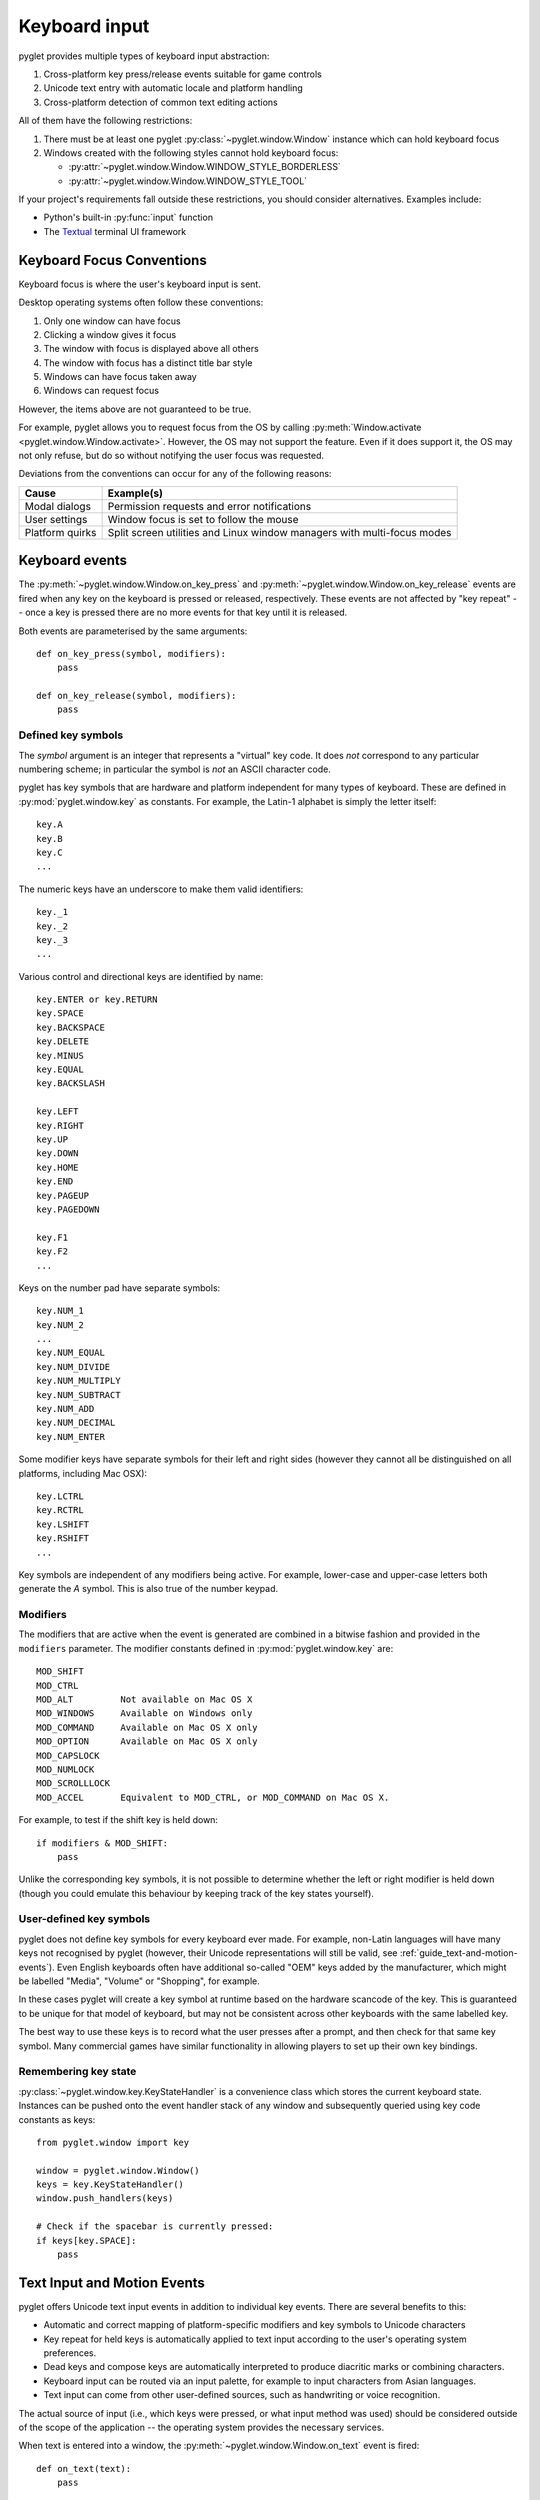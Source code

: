 .. _guide_keyboard-input:

Keyboard input
==============

pyglet provides multiple types of keyboard input abstraction:

#. Cross-platform key press/release events suitable for game controls
#. Unicode text entry with automatic locale and platform handling
#. Cross-platform detection of common text editing actions


All of them have the following restrictions:

#. There must be at least one pyglet :py:class:`~pyglet.window.Window`
   instance which can hold keyboard focus

#. Windows created with the following styles cannot hold keyboard focus:

   * :py:attr:`~pyglet.window.Window.WINDOW_STYLE_BORDERLESS`
   * :py:attr:`~pyglet.window.Window.WINDOW_STYLE_TOOL`


If your project's requirements fall outside these restrictions, you
should consider alternatives. Examples include:

* Python's built-in :py:func:`input` function
* The `Textual <https://www.textualize.io/projects/#textual>`_ terminal UI
  framework


Keyboard Focus Conventions
--------------------------

Keyboard focus is where the user's keyboard input is sent.

Desktop operating systems often follow these conventions:

#. Only one window can have focus
#. Clicking a window gives it focus
#. The window with focus is displayed above all others
#. The window with focus has a distinct title bar style
#. Windows can have focus taken away
#. Windows can request focus

However, the items above are not guaranteed to be true.

For example, pyglet allows you to request focus from the OS by calling
:py:meth:`Window.activate <pyglet.window.Window.activate>`. However,
the OS may not support the feature. Even if it does support it, the OS
may not only refuse, but do so without notifying the user focus was
requested.

Deviations from the conventions can occur for any of the following
reasons:

.. list-table::
   :header-rows: 1

   * - Cause
     - Example(s)

   * - Modal dialogs
     - Permission requests and error notifications

   * - User settings
     - Window focus is set to follow the mouse

   * - Platform quirks
     - Split screen utilities and Linux window managers
       with multi-focus modes


Keyboard events
---------------

The :py:meth:`~pyglet.window.Window.on_key_press` and
:py:meth:`~pyglet.window.Window.on_key_release` events are fired when
any key on the keyboard is pressed or released, respectively.  These events
are not affected by "key repeat" -- once a key is pressed there are no more
events for that key until it is released.

Both events are parameterised by the same arguments::

    def on_key_press(symbol, modifiers):
        pass

    def on_key_release(symbol, modifiers):
        pass

Defined key symbols
^^^^^^^^^^^^^^^^^^^

The `symbol` argument is an integer that represents a "virtual" key code.
It does *not* correspond to any particular numbering scheme; in particular
the symbol is *not* an ASCII character code.

pyglet has key symbols that are hardware and platform independent
for many types of keyboard.  These are defined in
:py:mod:`pyglet.window.key` as constants.  For example, the Latin-1
alphabet is simply the letter itself::

    key.A
    key.B
    key.C
    ...

The numeric keys have an underscore to make them valid identifiers::

    key._1
    key._2
    key._3
    ...

Various control and directional keys are identified by name::

    key.ENTER or key.RETURN
    key.SPACE
    key.BACKSPACE
    key.DELETE
    key.MINUS
    key.EQUAL
    key.BACKSLASH

    key.LEFT
    key.RIGHT
    key.UP
    key.DOWN
    key.HOME
    key.END
    key.PAGEUP
    key.PAGEDOWN

    key.F1
    key.F2
    ...

Keys on the number pad have separate symbols::

    key.NUM_1
    key.NUM_2
    ...
    key.NUM_EQUAL
    key.NUM_DIVIDE
    key.NUM_MULTIPLY
    key.NUM_SUBTRACT
    key.NUM_ADD
    key.NUM_DECIMAL
    key.NUM_ENTER

Some modifier keys have separate symbols for their left and right sides
(however they cannot all be distinguished on all platforms, including Mac OSX)::

    key.LCTRL
    key.RCTRL
    key.LSHIFT
    key.RSHIFT
    ...

Key symbols are independent of any modifiers being active.  For example,
lower-case and upper-case letters both generate the `A` symbol.  This is also
true of the number keypad.

Modifiers
^^^^^^^^^

The modifiers that are active when the event is generated are combined in a
bitwise fashion and provided in the ``modifiers`` parameter.  The modifier
constants defined in :py:mod:`pyglet.window.key` are::

    MOD_SHIFT
    MOD_CTRL
    MOD_ALT         Not available on Mac OS X
    MOD_WINDOWS     Available on Windows only
    MOD_COMMAND     Available on Mac OS X only
    MOD_OPTION      Available on Mac OS X only
    MOD_CAPSLOCK
    MOD_NUMLOCK
    MOD_SCROLLLOCK
    MOD_ACCEL       Equivalent to MOD_CTRL, or MOD_COMMAND on Mac OS X.

For example, to test if the shift key is held down::

    if modifiers & MOD_SHIFT:
        pass

Unlike the corresponding key symbols, it is not possible to determine whether
the left or right modifier is held down (though you could emulate this
behaviour by keeping track of the key states yourself).

User-defined key symbols
^^^^^^^^^^^^^^^^^^^^^^^^

pyglet does not define key symbols for every keyboard ever made.  For example,
non-Latin languages will have many keys not recognised by pyglet (however,
their Unicode representations will still be valid, see
:ref:`guide_text-and-motion-events`).
Even English keyboards often have additional so-called "OEM" keys
added by the manufacturer, which might be labelled "Media", "Volume" or
"Shopping", for example.

In these cases pyglet will create a key symbol at runtime based on the
hardware scancode of the key.  This is guaranteed to be unique for that model
of keyboard, but may not be consistent across other keyboards with the same
labelled key.

The best way to use these keys is to record what the user presses after a
prompt, and then check for that same key symbol.  Many commercial games have
similar functionality in allowing players to set up their own key bindings.

Remembering key state
^^^^^^^^^^^^^^^^^^^^^

:py:class:`~pyglet.window.key.KeyStateHandler` is a convenience class which
stores the current keyboard state.  Instances can be pushed onto the event
handler stack of any window and subsequently queried using key code constants
as keys::

    from pyglet.window import key

    window = pyglet.window.Window()
    keys = key.KeyStateHandler()
    window.push_handlers(keys)

    # Check if the spacebar is currently pressed:
    if keys[key.SPACE]:
        pass

.. _guide_text-and-motion-events:

Text Input and Motion Events
----------------------------

pyglet offers Unicode text input events in addition to individual key events.
There are several benefits to this:

* Automatic and correct mapping of platform-specific modifiers and key symbols
  to Unicode characters
* Key repeat for held keys is automatically applied to text input according to
  the user's operating system preferences.
* Dead keys and compose keys are automatically interpreted to produce
  diacritic marks or combining characters.
* Keyboard input can be routed via an input palette, for example to input
  characters from Asian languages.
* Text input can come from other user-defined sources, such as handwriting or
  voice recognition.

The actual source of input (i.e., which keys were pressed, or what input
method was used) should be considered outside of the scope of the application
-- the operating system provides the necessary services.

When text is entered into a window, the
:py:meth:`~pyglet.window.Window.on_text` event is fired::

    def on_text(text):
        pass

The only parameter provided is a Unicode string.
Although this will usually be one character long for direct keyboard
input, more complex input methods such as an input palettes may provide
entire words or phrases at once.

How does this differ from :py:meth:`~pyglet.window.Window.on_key_press`?

* Always use the :py:meth:`~pyglet.window.Window.on_text`
  event when you need a string from a series of keystrokes
* Never use the :py:meth:`~pyglet.window.Window.on_text` event when you
  need individual presses, such as controlling player movement in a game


.. _guide_keyboard-motion-events:

Motion events
^^^^^^^^^^^^^

In addition to key presses and entering new text, pyglet also supports common
text editing motions:

* Selecting text
* Moving the caret in response to non-character keys
* Deleting, copying, and pasting text

pyglet automatically detects and translates platform-specific versions of
supported motions into cross-platform
:py:meth:`~pyglet.window.Window.on_text_motion` events. These events are
intended be handled by the :py:meth:`Caret <pyglet.text.caret.Caret.on_text_motion>`
of any active :py:class:`~pyglet.text.layout.IncrementalTextLayout`, such
as those used in :py:class:`~pyglet.gui.widgets.TextEntry` fields.

The `motion` argument to the event handler will be a constant value
defined in :py:mod:`pyglet.window.key`. The table below lists the
supported text motions with their keyboard mapping on each supported
platform.

    .. list-table::
        :header-rows: 1

        * - Constant
          - Behaviour
          - Windows/Linux
          - Mac OS X
        * - ``MOTION_UP``
          - Move the cursor up
          - Up
          - Up
        * - ``MOTION_DOWN``
          - Move the cursor down
          - Down
          - Down
        * - ``MOTION_LEFT``
          - Move the cursor left
          - Left
          - Left
        * - ``MOTION_RIGHT``
          - Move the cursor right
          - Right
          - Right
        * - ``MOTION_COPY``
          - Copy the current selection to the clipboard
          - Ctrl + C
          - Command + C
        * - ``MOTION_PASTE``
          - Paste the clipboard contents into the current document
          - Ctrl + V
          - Command + V
        * - ``MOTION_PREVIOUS_WORD``
          - Move the cursor to the previous word
          - Ctrl + Left
          - Option + Left
        * - ``MOTION_NEXT_WORD``
          - Move the cursor to the next word
          - Ctrl + Right
          - Option + Right
        * - ``MOTION_BEGINNING_OF_LINE``
          - Move the cursor to the beginning of the current line
          - Home
          - Command + Left
        * - ``MOTION_END_OF_LINE``
          - Move the cursor to the end of the current line
          - End
          - Command + Right
        * - ``MOTION_PREVIOUS_PAGE``
          - Move to the previous page
          - Page Up
          - Page Up
        * - ``MOTION_NEXT_PAGE``
          - Move to the next page
          - Page Down
          - Page Down
        * - ``MOTION_BEGINNING_OF_FILE``
          - Move to the beginning of the document
          - Ctrl + Home
          - Home
        * - ``MOTION_END_OF_FILE``
          - Move to the end of the document
          - Ctrl + End
          - End
        * - ``MOTION_BACKSPACE``
          - Delete the previous character
          - Backspace
          - Backspace
        * - ``MOTION_DELETE``
          - Delete the next character, or the current character
          - Delete
          - Delete

If you believe pyglet needs to add support for a motion which is
currently missing, please skip to
:ref:`guide_keyboard-adding-new-motion-events`.

Customizing this behavior for an individual project is currently
difficult due to the way carets and text entry fields are interconnected.
However, using :py:meth:`~pyglet.window.Window.on_key_press` to handle
motion events should still be avoided for the following reasons:

* Supported platforms can assign a key to different motions. For example
  the Home key moves the cursor to the start of a line on Windows, but
  to the beginning of a document on Mac OS.
* Users expect holding down a motion's keys to repeat it released. For
  example, holding Backspace deletes multiple characters. However, only
  one :py:meth:`~pyglet.window.Window.on_key_press` event occurs per
  keypress.


.. _guide_keyboard-adding-new-motion-events:

Adding New Motions
""""""""""""""""""

Before adding a new motion, please do the following:

#. Consult the previous section & each platform's documentation to be
   sure it is:

   #. A common text operation present on every platform
   #. Not already implemented by pyglet

#. Attempt to find the corresponding functionality in
   `Apple's NSTextView documentation
   <https://developer.apple.com/documentation/appkit/nstextview/>`_

#. Discuss the addition and any remaining questions with maintainers by either:

   * `Filing a GitHub Issue <https://github.com/pyglet/pyglet/issues>`_
   * `Discord or the mailing list <https://github.com/pyglet/pyglet#contact>`_

Then, once you're ready:

#. Add the motion constant to :py:mod:`pyglet.window.key`

#. Add an entry for the constant in the :ref:`guide_keyboard-motion-events`
   section

#. Implement shared handling behavior in :py:meth:`~pyglet.text.caret.Caret.on_text_motion`

#. Implement Mac support (usually the most confusing step)

   #. Open `pyglet/window/cocoa/pyglet_textview.py
      <https://github.com/pyglet/pyglet/blob/master/pyglet/window/cocoa/pyglet_textview.py>`_
   #. Implement a corresponding handler method on
      ``PygletTextView_Implementation`` (pyglet's subclass of ``NSTextView``)

#. Add the Windows keyboard shortcut

   #. Open `pyglet/window/win32/__init__.py
      <https://github.com/pyglet/pyglet/blob/master/pyglet/window/win32/__init__.py>`_
   #. Add the keyboard shortcut to the ``_motion_map`` dictionary

#. Add the Linux keyboard shortcut

   #. Open `pyglet/window/xlib/__init__.py
      <https://github.com/pyglet/pyglet/blob/master/pyglet/window/xlib/__init__.py>`_
   #. Add the keyboard shortcut to the ``_motion_map`` dictionary


Be sure to test your changes before making a PR if possible!

If you do not have access to a specific platform above, include this in your PR's
notes.

Keyboard exclusivity
--------------------

Some keystrokes or key combinations normally bypass applications and are
handled by the operating system.  Some examples are Alt+Tab (Command+Tab on
Mac OS X) to switch applications and the keys mapped to Expose on Mac OS X.

You can disable these hot keys and have them behave as ordinary keystrokes for
your application.  This can be useful if you are developing a kiosk
application which should not be closed, or a game in which it is possible for
a user to accidentally press one of these keys.

To enable this mode, call
:py:meth:`Window.set_exclusive_keyboard <pyglet.window.Window.set_exclusive_keyboard>`
on the window  it should apply to. On Mac OS X, the dock and menu bar
will slide out of view while exclusive keyboard is activated.

The following restrictions apply on Windows:

* Only Alt+Tab can be disabled
* Users will still be able to switch applications through:

  * Ctrl+Escape
  * Alt+Escape
  * the Windows key
  * Ctrl+Alt+Delete

The following restrictions apply on Mac OS X:

* The power key is not disabled.

Use of this function is not recommended for general release applications or
games as it violates user-interface conventions.
